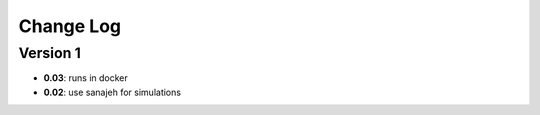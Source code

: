 Change Log
==========
Version 1
----------
- **0.03**: runs in docker
- **0.02**: use sanajeh for simulations
